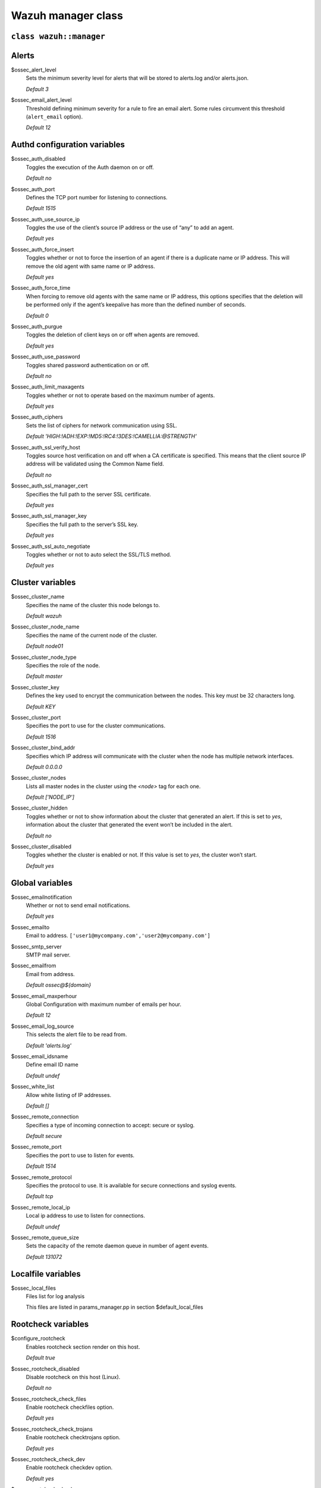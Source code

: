 .. Copyright (C) 2020 Wazuh, Inc.

.. _reference_wazuh_manager_class:

Wazuh manager class
===================

``class wazuh::manager``
------------------------


.. _ref_server_vars_alerts:

Alerts
------

$ossec_alert_level
  Sets the minimum severity level for alerts that will be stored to alerts.log and/or alerts.json.

  `Default 3`

$ossec_email_alert_level
  Threshold defining minimum severity for a rule to fire an email alert.
  Some rules circumvent this threshold (``alert_email`` option).

  `Default 12`

.. _ref_server_vars_authd:

Authd configuration variables
-----------------------------

$ossec_auth_disabled
  Toggles the execution of the Auth daemon on or off.

  `Default no`


$ossec_auth_port
  Defines the TCP port number for listening to connections.

  `Default 1515`


$ossec_auth_use_source_ip
  Toggles the use of the client’s source IP address or the use of “any” to add an agent.

  `Default yes`


$ossec_auth_force_insert
  Toggles whether or not to force the insertion of an agent if there is a duplicate name or IP address. This will remove the old agent with same name or IP address.

  `Default yes`


$ossec_auth_force_time
  When forcing to remove old agents with the same name or IP address, this options specifies that the deletion will be performed only if the agent’s keepalive has more than the defined number of seconds.

  `Default 0`


$ossec_auth_purgue
  Toggles the deletion of client keys on or off when agents are removed.

  `Default yes`

$ossec_auth_use_password
  Toggles shared password authentication on or off.

  `Default no`

$ossec_auth_limit_maxagents
  Toggles whether or not to operate based on the maximum number of agents.

  `Default yes`

$ossec_auth_ciphers
  Sets the list of ciphers for network communication using SSL.

  `Default 'HIGH:!ADH:!EXP:!MD5:!RC4:!3DES:!CAMELLIA:@STRENGTH'`

$ossec_auth_ssl_verify_host
  Toggles source host verification on and off when a CA certificate is specified. This means that the client source IP address will be validated using the Common Name field.

  `Default no`

$ossec_auth_ssl_manager_cert
  Specifies the full path to the server SSL certificate.

  `Default yes`

$ossec_auth_ssl_manager_key
  Specifies the full path to the server’s SSL key.

  `Default yes`

$ossec_auth_ssl_auto_negotiate
  Toggles whether or not to auto select the SSL/TLS method.

  `Default yes`


.. _ref_server_vars_cluster:

Cluster variables
-----------------

$ossec_cluster_name
  Specifies the name of the cluster this node belongs to.

  `Default wazuh`

$ossec_cluster_node_name
  Specifies the name of the current node of the cluster.

  `Default node01`

$ossec_cluster_node_type
  Specifies the role of the node.

  `Default master`

$ossec_cluster_key
  Defines the key used to encrypt the communication between the nodes. This key must be 32 characters long.

  `Default KEY`

$ossec_cluster_port
  Specifies the port to use for the cluster communications.

  `Default 1516`

$ossec_cluster_bind_addr
  Specifies which IP address will communicate with the cluster when the node has multiple network interfaces.

  `Default 0.0.0.0`

$ossec_cluster_nodes
  Lists all master nodes in the cluster using the `<node>` tag for each one.

  `Default ['NODE_IP']`

$ossec_cluster_hidden
  Toggles whether or not to show information about the cluster that generated an alert. If this is set to `yes`, information about the cluster that generated the event won’t be included in the alert.

  `Default no`

$ossec_cluster_disabled
  Toggles whether the cluster is enabled or not. If this value is set to `yes`, the cluster won’t start.

  `Default yes`


.. _ref_server_vars_global:

Global variables
----------------

$ossec_emailnotification
  Whether or not to send email notifications.

  `Default yes`

$ossec_emailto
    Email to address. ``['user1@mycompany.com','user2@mycompany.com']``

$ossec_smtp_server
  SMTP mail server.

$ossec_emailfrom
  Email from address.

  `Default ossec@${domain}`

$ossec_email_maxperhour
  Global Configuration with maximum number of emails per hour.

  `Default 12`

$ossec_email_log_source
  This selects the alert file to be read from.

  `Default 'alerts.log'`

$ossec_email_idsname
  Define email ID name

  `Default undef`

$ossec_white_list
  Allow white listing of IP addresses.

  `Default []`

$ossec_remote_connection
  Specifies a type of incoming connection to accept: secure or syslog.

  `Default secure`

$ossec_remote_port
  Specifies the port to use to listen for events.

  `Default 1514`

$ossec_remote_protocol
  Specifies the protocol to use. It is available for secure connections and syslog events.

  `Default tcp`

$ossec_remote_local_ip
  Local ip address to use to listen for connections.

  `Default undef`

$ossec_remote_queue_size
  Sets the capacity of the remote daemon queue in number of agent events.

  `Default 131072`

.. _ref_server_vars_localfile:

Localfile variables
-------------------

$ossec_local_files
  Files list for log analysis

  This files are listed in params_manager.pp in section $default_local_files


.. _ref_server_vars_rootcheck:

Rootcheck variables
-------------------

$configure_rootcheck
  Enables rootcheck section render on this host.

  `Default true`

$ossec_rootcheck_disabled
  Disable rootcheck on this host (Linux).

  `Default no`

$ossec_rootcheck_check_files
  Enable rootcheck checkfiles option.

  `Default yes`

$ossec_rootcheck_check_trojans
  Enable rootcheck checktrojans option.

  `Default yes`

$ossec_rootcheck_check_dev
  Enable rootcheck checkdev option.

  `Default yes`

$ossec_rootcheck_check_sys
  Enable rootcheck checksys option.

  `Default yes`

$ossec_rootcheck_check_pids
  Enable rootcheck checkpids option.

  `Default yes`

$ossec_rootcheck_check_ports
  Enable rootcheck checkports option.

  `Default yes`

$ossec_rootcheck_check_if
  Enable rootcheck checkif option.

  `Default yes`

$ossec_rootcheck_frequency
  Frequency that the rootcheck is going to be executed (in seconds).

  `Default 43200`

$ossec_rootcheck_ignore_list
  List of files or directories to be ignored. These files and directories will be ignored during scans.

  `Default []`

$ossec_rootcheck_rootkit_files
  Change the location of the rootkit files database.

  `Default '/var/ossec/etc/shared/rootkit_files.txt'`

$ossec_rootcheck_rootkit_trojans
  Change the location of the rootkit trojans database.

  `Default '/var/ossec/etc/shared/rootkit_trojans.txt'`

$ossec_rootcheck_skip_nfs
  Enable or disable the scanning of network mounted filesystems (Works on Linux and FreeBSD). Currently, skip_nfs will exclude checking files on CIFS or NFS mounts.

  `Default yes`

$ossec_rootcheck_system_audit
  Specifies the path to an audit definition file for Unix-like systems.

  `Default []`

$ossec_rootcheck_windows_disabled
  Disables rootcheck if host has Windows OS.

  `Default no`

$ossec_rootcheck_windows_windows_apps
  Specifies the path to a Windows application definition file.

  `Default './shared/win_applications_rcl.txt'`

$ossec_rootcheck_windows_windows_malware
  Specifies the path to a Windows malware definitions file.

  `Default './shared/win_malware_rcl.txt'`


.. _ref_server_vars_syscheck:

Syscheck variables
------------------

$configure_syscheck
  Enables syscheck section render on this host.

  `Default true`

$ossec_syscheck_disabled
  Disable syscheck on this host.

  `Default no`

$ossec_syscheck_frequency
  Enables syscheck section render on this host.

  `Default true`

$ossec_syscheck_scan_on_start
  Specifies if syscheck scans immediately when started.

  `Default yes`

$ossec_syscheck_auto_ignore
  Specifies whether or not syscheck will ignore files that change too many times (manager only).

  `Default undef`

$ossec_syscheck_directories_1
  List of directories to be monitored. The directories should be comma-separated

  `Default '/etc,/usr/bin,/usr/sbin'`

$ossec_syscheck_realtime_directories_1
  This will enable real-time/continuous monitoring on directories listed on `ossec_syscheck_directories_1`. Real time only works with directories, not individual files.

  `Default no`

$ossec_syscheck_whodata_directories_1
  This will enable who-data monitoring on directories listed on `ossec_syscheck_directories_1`.

  `Default no`

$ossec_syscheck_report_changes_directories_1
  Report file changes. This is limited to text files at this time.

  `Default no`

$ossec_syscheck_directories_2
  List of directories to be monitored. The directories should be comma-separated

  `Default '/etc,/usr/bin,/usr/sbin'`

$ossec_syscheck_realtime_directories_2
  This will enable real-time/continuous monitoring on directories listed on `ossec_syscheck_directories_2`. Real time only works with directories, not individual files.

  `Default no`

$ossec_syscheck_whodata_directories_2
  This will enable who-data monitoring on directories listed on `ossec_syscheck_directories_2`.

  `Default no`

$ossec_syscheck_report_changes_directories_2
  Report file changes. This is limited to text files at this time.

  `Default no`

$ossec_syscheck_ignore_list
  List of files or directories to be ignored. Ignored files and directories are still scanned, but the results are not reported.

  `Default ['/etc/mtab','/etc/hosts.deny','/etc/mail/statistics','/etc/random-seed','/etc/random.seed','/etc/adjtime','/etc/httpd/logs','/etc/utmpx','/etc/wtmpx','/etc/cups/certs','/etc/dumpdates','/etc/svc/volatile','/sys/kernel/security','/sys/kernel/debug','/dev/core',]`

$ossec_syscheck_ignore_type_1
  Simple regex pattern to filter out files.

  `Default '^/proc'`

$ossec_syscheck_ignore_type_2
  Another simple regex pattern to filter out files.

  `Default '.log$|.swp$'`

$ossec_syscheck_max_eps
  Sets the maximum event reporting throughput. Events are messages that will produce an alert.

  `Default 100`

$ossec_syscheck_process_priority
  Sets the nice value for Syscheck process.

  `Default 10`

$ossec_syscheck_synchronization_enabled
  Specifies whether there will be periodic inventory synchronizations or not.

  `Default yes`

$ossec_syscheck_synchronization_interval
  Specifies the initial number of seconds between every inventory synchronization. If synchronization fails the value will be duplicated until it reaches the value of `max_interval`.

  `Default 5m`

$ossec_syscheck_synchronization_max_eps
  Sets the maximum synchronization message throughput.

  `Default 10`

$ossec_syscheck_synchronization_max_interval
  Specifies the maximum number of seconds between every inventory synchronization.

  `Default 1h`

$ossec_syscheck_skip_nfs
  Specifies if syscheck should scan network mounted filesystems. This option works on Linux and FreeBSD systems. Currently, `skip_nfs` will exclude checking files on CIFS or NFS mounts.

  `Default yes`

.. _ref_server_vars_syslog_output:

Syslog output variables
-----------------------

$syslog_output
  Allows a Wazuh manager to send the OSSEC alerts to one or more syslog servers

  `Default false`

$syslog_output_level
  The minimum level of the alerts to be forwarded.

  `Default 2`

$syslog_output_port
  The port to forward alerts to.

  `Default 514`

$syslog_output_server
  The IP Address of the syslog server.

  `Default undef`

$syslog_output_format
  Format of alert output.

  `Default undef`


.. _ref_server_vars_vuln_detector:

Vulnerability Detector variables
--------------------------------

$configure_vulnerability_detector
  Enables Vulnerability detector section render on this host.

  `Default yes`

$vulnerability_detector_enabled
  Enables the module.

  `Default no`

$vulnerability_detector_interval
  Time between vulnerabilities scans.

  `Default 5m`

$vulnerability_detector_ignore_time
  Time during which vulnerabilities that have already been alerted will be ignored.

  `Default 6h`

$vulnerability_detector_run_on_start
  Runs updates and vulnerabilities scans immediately when service is started.

  `Default yes`

$vulnerability_detector_provider_canonical
  Enables canonical as feed to update.

  `Default yes`

$vulnerability_detector_provider_canonical_enabled
  Enables updating from canonical feed.

  `Default no`

$vulnerability_detector_provider_canonical_os
  Feed to update.

  `Default ['trusty','xenial','bionic']`

$vulnerability_detector_provider_canonical_update_interval
  How often the vulnerability database is updated. It has priority over the `update_interval` option of the provider block.

  `Default 1h`

$vulnerability_detector_provider_debian
  Enables debian as feed to update.

  `Default yes`

$vulnerability_detector_provider_debian_enabled
  Enables updating from debian feed.

  `Default no`

$vulnerability_detector_provider_debian_os
  Feed to update.

  `Default ['trusty','xenial','bionic']`

$vulnerability_detector_provider_debian_update_interval
  How often the vulnerability database is updated. It has priority over the `update_interval` option of the provider block.

  `Default 1h`

$vulnerability_detector_provider_redhat
  Enables redhat as feed to update.

  `Default yes`


$vulnerability_detector_provider_redhat_enabled
  Enables updating from redhat feed.

  `Default no`

$vulnerability_detector_provider_redhat_os
  Feed to update.

  `Default []`

$vulnerability_detector_provider_redhat_update_from_year
  Year from which the provider will be updated.

  `Default 2010`

$vulnerability_detector_provider_redhat_update_interval
  How often the vulnerability database is updated. It has priority over the `update_interval` option of the provider block.

  `Default 1h`

$vulnerability_detector_provider_nvd
  Enables NVD as feed to update.

  `Default yes`

$vulnerability_detector_provider_nvd_enabled
  Enables updating from NVD feed.

  `Default no`

$vulnerability_detector_provider_nvd_os
  Feed to update.

  `Default []`

$vulnerability_detector_provider_nvd_update_from_year
  Year from which the provider will be updated.

  `Default 2010`

$vulnerability_detector_provider_nvd_update_interval
  How often the vulnerability database is updated. It has priority over the `update_interval` option of the provider block.

  `Default 1h`


.. _ref_server_vars_wazuh_api:

Wazuh API variables
-------------------

$wazuh_api_host
  IP or hostname of the Wazuh manager where the API is installed.

  `Default 0.0.0.0`

$wazuh_api_port
  Port where the API will listen.

  `Default 55000`

$wazuh_api_behind_proxy_server
  Set this option to “yes” in case the API is running behind a proxy server.

  `Default true`

$wazuh_api_https_enabled
  Enable or disable SSL (https) in the Wazuh API.

  `Default true`

$wazuh_api_https_key
  Path of the file with the private key.

  `Default api/configuration/ssl/server.key`

$wazuh_api_https_cert
  Path to the file with the certificate.

  `Default api/configuration/ssl/server.crt`

$wazuh_api_https_use_ca
  Whether to use a certificate from a Certificate Authority.

  `Default false`

$wazuh_api_https_ca
  Path to the certificate of the Certificate Authority (CA).

  `Default api/configuration/ssl/ca.crt`

$wazuh_api_logs_level
  Sets the verbosity level of the API logs.

  `Default info`

$wazuh_api_logs_path
  Path where to save the API logs.

  `Default logs/api.log`

$wazuh_api_cors_enabled
  Enable or disable the use of CORS in the Wazuh API.

  `Default false`

$wazuh_api_cors_source_route
  Sources for which the resources will be available. For example `http://client.example.org.`

  `Default "*"`

$wazuh_api_cors_expose_headers
  Which headers can be exposed as part of the response.

  `Default "*"`

$wazuh_api_cors_allow_headers
  Which HTTP headers can be used during the actual request.

  `Default "*"`

$wazuh_api_cors_allow_credentials
  Tells browsers whether to expose the response to frontend JavaScript.

  `Default false`

$wazuh_api_cache_enabled
  Enables or disables caching for certain API responses (currently, all `/rules` endpoints)

  `Default true`

$wazuh_api_cache_time
  Time in seconds that the cache lasts before expiring.

  `Default 0.75`

$wazuh_api_access_max_login_attempts
  Set a maximum number of login attempts during a specified block_time number of seconds.

  `Default 5`

$wazuh_api_access_block_time
  Established period of time (in seconds) to attempt login requests. If the established number of requests (`max_login_attempts`) is exceeded within this time limit, the IP is blocked until the end of the block time period.

  `Default 300`

$wazuh_api_access_max_request_per_minute
  Establish a maximum number of requests the API can handle per minute (does not include authentication requests). If the number of requests for a given minute is exceeded, all incoming requests (from any user) will be blocked.

  `Default 300`

$wazuh_api_use_only_authd
  Forces the use of ossec-authd when registering and removing agents.

  `Default false`

$wazuh_api_drop_privileges
  Run wazuh-api process as ossec user

  `Default true`

$wazuh_api_experimental_features
  Enable features under development

  `Default false`


.. _ref_server_vars_wodle_openscap:

Wodle OpenSCAP variables
------------------------

$configure_wodle_openscap
  Enables Wodle OpenSCAP section render on this host.

  `Default true`

$wodle_openscap_disabled
  Disables the OpenSCAP wodle.

  `Default yes`

$wodle_openscap_timeout
  Timeout for each evaluation.

  `Default 1800`

$wodle_openscap_interval
  Interval between OpenSCAP executions.

  `Default 1d`

$wodle_openscap_scan_on_start
  Run evaluation immediately when service is started.

  `Default yes`

.. _ref_server_vars_ciscat:

Wodle CIS-CAT variables
-----------------------

$configure_wodle_cis_cat
  Enables Wodle CIS-CAT section render on this host.

  `Default true`

$wodle_ciscat_disabled
  Disables the CIS-CAT wodle.

  `Default yes`

$wodle_ciscat_timeout
  Timeout for each evaluation. In case the execution takes longer that the specified timeout, it stops.

  `Default 1800`

$wodle_ciscat_interval
  Interval between CIS-CAT executions.

  `Default 1d`

$wodle_ciscat_scan_on_start
  Run evaluation immediately when service is started.

  `Default yes`

$wodle_ciscat_java_path
  Define where Java is located. If this parameter is not set, the wodle will search for the Java location in the default environment variable `$PATH`.

  `Default 'wodles/java'`

$wodle_ciscat_ciscat_path
  Define where CIS-CAT is located.

  `Default 'wodles/ciscat'`

.. _ref_server_vars_wodle_osquery:

Wodle osquery variables
-----------------------

$configure_wodle_osquery
  Enables Wodle osquery section render on this host.

  `Default true`

$wodle_osquery_disabled
  Disable the osquery wodle.

  `Default yes`

$wodle_osquery_run_daemon
  Makes the module run osqueryd as a subprocess or lets the module monitor the results log without running Osquery.

  `Default yes`

$wodle_osquery_log_path
  Full path to the results log written by Osquery.

  `Default '/var/log/osquery/osqueryd.results.log'`

$wodle_osquery_config_path
  Path to the Osquery configuration file. This path can be relative to the folder where the Wazuh agent is running.

  `Default '/etc/osquery/osquery.conf'`

$wodle_osquery_add_labels
  Add the agent labels defined as decorators.

  `Default yes`

.. _ref_server_vars_wodle_syscollector:

Wodle Syscollector variables
----------------------------

$wodle_syscollector_disabled
  Disable the Syscollector wodle.

  `Default no`

$wodle_syscollector_interval
  Time between system scans.

  `Default 1h`

$wodle_syscollector_scan_on_start
  Run a system scan immediately when service is started.

  `Default yes`

$wodle_syscollector_hardware
  Enables the hardware scan.

  `Default yes`

$wodle_syscollector_os
  Enables the OS scan.

  `Default yes`

$wodle_syscollector_network
  Enables the network scan.

  `Default yes`

$wodle_syscollector_packages
  Enables the packages scan.

  `Default yes`

$wodle_syscollector_ports
  Enables the ports scan.

  `Default yes`

$wodle_syscollector_processes
  Enables the processes scan.

  `Default yes`

.. _ref_server_vars_misc:

Misc Variables
--------------

$server_package_version
  Modified client.pp and server.pp to accept package versions as a parameter.

  `Default installed`

$ossec_service_provider
  Set service provider to Redhat on Redhat systems.

  `Default $::ossec::params::ossec_service_provide`


$manage_repos
  Install Wazuh through Wazuh repositories.

  `Default true`

$manage_client_keys
  Manage client keys option.

  `Default true`

$local_decoder_template
  Allow to use a custom local_decoder.xml in the manager.

  `Default wazuh/local_decoder.xml.erb`

$local_rules_template
  Allow to use a custom local_rules.xml in the manager.

  `Default wazuh/local_rules.xml.erb`

$shared_agent_template
  Enable the configuration to deploy through agent.conf

  `Default wazuh/ossec_shared_agent.conf.erb`


.. _ref_server_email_alert:

``function wazuh::email_alert``
-------------------------------

$alert_email
  Email to send to.

$alert_group
  An array of rule group names.

  `Default false`

.. note::
  No email will be sent for alerts with a severity below the global ``$ossec_email_alert_level``, unless the rule has alert_email set.

.. _ref_server_command:

``function wazuh::command``
---------------------------

$command_name
  Human readable name for wazuh::activeresponse usage.

$command_executable
  Name of the executable. OSSEC comes preloaded with disable-account.sh, host-deny.sh, ipfw.sh, pf.sh, route-null.sh, firewall-drop.sh, ipfw_mac.sh, ossec-tweeter.sh, restart-ossec.sh.

$command_expect
  `Default srcip`

$timeout_allowed
  `Default true`

.. _ref_server_ar:

``function wazuh::activeresponse``
----------------------------------

$active_response_name
  Human readable name for wazuh::activeresponse usage.

$active_response_disabled
  Toggles the active-response capability on and off.
  
$active_response_command
  Links the active-response to the command.

$active_response_location
  It can be set to local, server, defined-agent, all.

  `Default local`

$active_response_level
  Can take values between 0 and 16.

  `Default n/a`

$active_response_agent_id
  Specifies the ID of the agent on which to execute the active response command (used when defined-agent is set).

  `Default n/a`

$active_response_rules_id
  List of rule IDs.

  `Default []`

$active_response_timeout
  Usually active response blocks for a certain amount of time.

  `Default undef`

$active_response_repeated_offenders
  A comma separated list of increasing timeouts in minutes for repeat offenders. There can be a maximum of 5 entries.

  `Default empty`

.. _ref_server_addlog:

``function wazuh::addlog``
--------------------------

$log_name
  Configure Wazuh log name

$agent_log
  Path to log file.

  `Default false`

$logfile
  Path to log file.

$logtype
  The OSSEC log_format of the file.

  `Default syslog`
